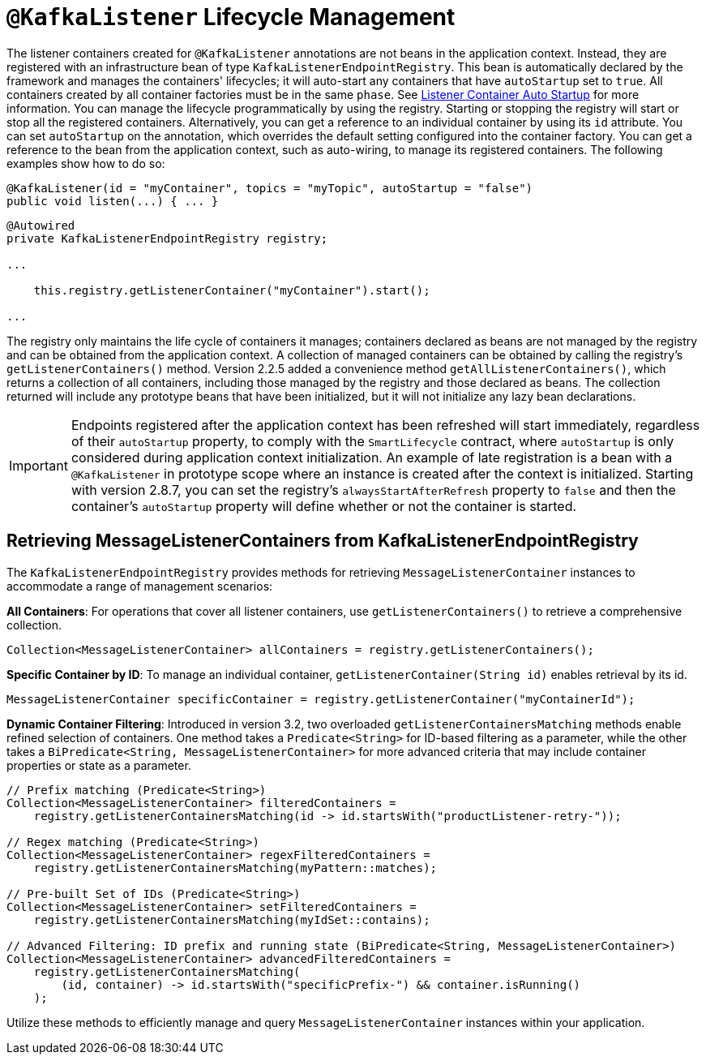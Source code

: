 [[kafkalistener-lifecycle]]
= `@KafkaListener` Lifecycle Management

The listener containers created for `@KafkaListener` annotations are not beans in the application context.
Instead, they are registered with an infrastructure bean of type `KafkaListenerEndpointRegistry`.
This bean is automatically declared by the framework and manages the containers' lifecycles; it will auto-start any containers that have `autoStartup` set to `true`.
All containers created by all container factories must be in the same `phase`.
See xref:kafka/receiving-messages/message-listener-container.adoc#container-auto-startup[Listener Container Auto Startup] for more information.
You can manage the lifecycle programmatically by using the registry.
Starting or stopping the registry will start or stop all the registered containers.
Alternatively, you can get a reference to an individual container by using its `id` attribute.
You can set `autoStartup` on the annotation, which overrides the default setting configured into the container factory.
You can get a reference to the bean from the application context, such as auto-wiring, to manage its registered containers.
The following examples show how to do so:

[source, java]
----
@KafkaListener(id = "myContainer", topics = "myTopic", autoStartup = "false")
public void listen(...) { ... }

----

[source, java]
----
@Autowired
private KafkaListenerEndpointRegistry registry;

...

    this.registry.getListenerContainer("myContainer").start();

...
----

The registry only maintains the life cycle of containers it manages; containers declared as beans are not managed by the registry and can be obtained from the application context.
A collection of managed containers can be obtained by calling the registry's `getListenerContainers()` method.
Version 2.2.5 added a convenience method `getAllListenerContainers()`, which returns a collection of all containers, including those managed by the registry and those declared as beans.
The collection returned will include any prototype beans that have been initialized, but it will not initialize any lazy bean declarations.

IMPORTANT: Endpoints registered after the application context has been refreshed will start immediately, regardless of their `autoStartup` property, to comply with the `SmartLifecycle` contract, where `autoStartup` is only considered during application context initialization.
An example of late registration is a bean with a `@KafkaListener` in prototype scope where an instance is created after the context is initialized.
Starting with version 2.8.7, you can set the registry's `alwaysStartAfterRefresh` property to `false` and then the container's `autoStartup` property will define whether or not the container is started.

[[retrieving-message-listener-containers]]

== Retrieving MessageListenerContainers from KafkaListenerEndpointRegistry

The `KafkaListenerEndpointRegistry` provides methods for retrieving `MessageListenerContainer` instances to accommodate a range of management scenarios:

**All Containers**: For operations that cover all listener containers, use `getListenerContainers()` to retrieve a comprehensive collection.

[source, java]
----
Collection<MessageListenerContainer> allContainers = registry.getListenerContainers();
----

**Specific Container by ID**: To manage an individual container, `getListenerContainer(String id)` enables retrieval by its id.

[source, java]
----
MessageListenerContainer specificContainer = registry.getListenerContainer("myContainerId");
----

**Dynamic Container Filtering**: Introduced in version 3.2, two overloaded `getListenerContainersMatching` methods enable refined selection of containers.
One method takes a `Predicate<String>` for ID-based filtering as a parameter, while the other takes a `BiPredicate<String, MessageListenerContainer>`
for more advanced criteria that may include container properties or state as a parameter.

[source, java]
----
// Prefix matching (Predicate<String>)
Collection<MessageListenerContainer> filteredContainers =
    registry.getListenerContainersMatching(id -> id.startsWith("productListener-retry-"));

// Regex matching (Predicate<String>)
Collection<MessageListenerContainer> regexFilteredContainers =
    registry.getListenerContainersMatching(myPattern::matches);

// Pre-built Set of IDs (Predicate<String>)
Collection<MessageListenerContainer> setFilteredContainers =
    registry.getListenerContainersMatching(myIdSet::contains);

// Advanced Filtering: ID prefix and running state (BiPredicate<String, MessageListenerContainer>)
Collection<MessageListenerContainer> advancedFilteredContainers =
    registry.getListenerContainersMatching(
        (id, container) -> id.startsWith("specificPrefix-") && container.isRunning()
    );
----

Utilize these methods to efficiently manage and query `MessageListenerContainer` instances within your application.
